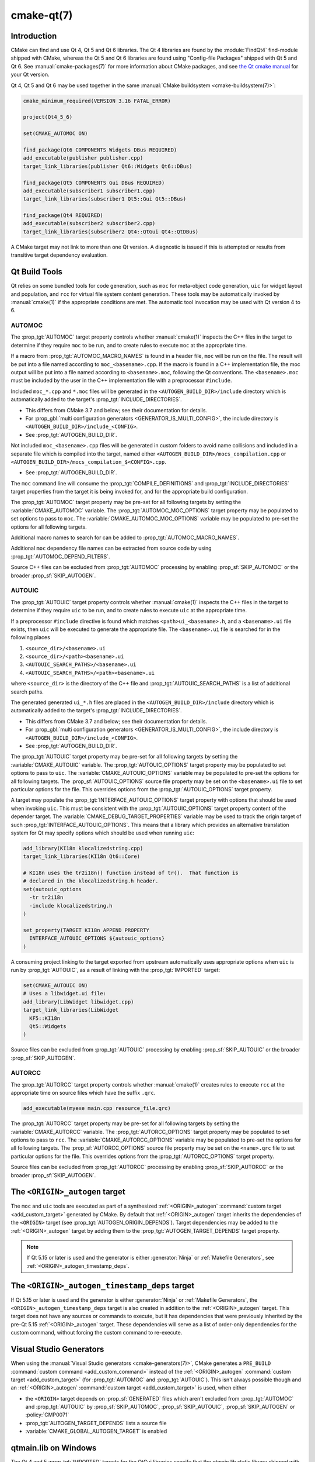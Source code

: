 .. cmake-manual-description: CMake Qt Features Reference

cmake-qt(7)
***********

.. only:: html

   .. contents::

Introduction
============

CMake can find and use Qt 4, Qt 5 and Qt 6 libraries. The Qt 4 libraries are
found by the :module:`FindQt4` find-module shipped with CMake, whereas the
Qt 5 and Qt 6 libraries are found using "Config-file Packages" shipped with
Qt 5 and Qt 6. See :manual:`cmake-packages(7)` for more information about CMake
packages, and see `the Qt cmake manual`_ for your Qt version.

.. _`the Qt cmake manual`: https://doc.qt.io/qt-6/cmake-manual.html

Qt 4, Qt 5 and Qt 6 may be used together in the same
:manual:`CMake buildsystem <cmake-buildsystem(7)>`:

.. code-block:: cmake

  cmake_minimum_required(VERSION 3.16 FATAL_ERROR)

  project(Qt4_5_6)

  set(CMAKE_AUTOMOC ON)

  find_package(Qt6 COMPONENTS Widgets DBus REQUIRED)
  add_executable(publisher publisher.cpp)
  target_link_libraries(publisher Qt6::Widgets Qt6::DBus)

  find_package(Qt5 COMPONENTS Gui DBus REQUIRED)
  add_executable(subscriber1 subscriber1.cpp)
  target_link_libraries(subscriber1 Qt5::Gui Qt5::DBus)

  find_package(Qt4 REQUIRED)
  add_executable(subscriber2 subscriber2.cpp)
  target_link_libraries(subscriber2 Qt4::QtGui Qt4::QtDBus)

A CMake target may not link to more than one Qt version.  A diagnostic is issued
if this is attempted or results from transitive target dependency evaluation.

Qt Build Tools
==============

Qt relies on some bundled tools for code generation, such as ``moc`` for
meta-object code generation, ``uic`` for widget layout and population,
and ``rcc`` for virtual file system content generation.  These tools may be
automatically invoked by :manual:`cmake(1)` if the appropriate conditions
are met.  The automatic tool invocation may be used with Qt version 4 to 6.

.. _`Qt AUTOMOC`:

AUTOMOC
^^^^^^^

The :prop_tgt:`AUTOMOC` target property controls whether :manual:`cmake(1)`
inspects the C++ files in the target to determine if they require ``moc`` to
be run, and to create rules to execute ``moc`` at the appropriate time.

If a macro from :prop_tgt:`AUTOMOC_MACRO_NAMES` is found in a header file,
``moc`` will be run on the file.  The result will be put into a file named
according to ``moc_<basename>.cpp``.
If the macro is found in a C++ implementation
file, the moc output will be put into a file named according to
``<basename>.moc``, following the Qt conventions.  The ``<basename>.moc`` must
be included by the user in the C++ implementation file with a preprocessor
``#include``.

Included ``moc_*.cpp`` and ``*.moc`` files will be generated in the
``<AUTOGEN_BUILD_DIR>/include`` directory which is
automatically added to the target's :prop_tgt:`INCLUDE_DIRECTORIES`.

* This differs from CMake 3.7 and below; see their documentation for details.

* For :prop_gbl:`multi configuration generators <GENERATOR_IS_MULTI_CONFIG>`,
  the include directory is ``<AUTOGEN_BUILD_DIR>/include_<CONFIG>``.

* See :prop_tgt:`AUTOGEN_BUILD_DIR`.

Not included ``moc_<basename>.cpp`` files will be generated in custom
folders to avoid name collisions and included in a separate
file which is compiled into the target, named either
``<AUTOGEN_BUILD_DIR>/mocs_compilation.cpp`` or
``<AUTOGEN_BUILD_DIR>/mocs_compilation_$<CONFIG>.cpp``.

* See :prop_tgt:`AUTOGEN_BUILD_DIR`.

The ``moc`` command line will consume the :prop_tgt:`COMPILE_DEFINITIONS` and
:prop_tgt:`INCLUDE_DIRECTORIES` target properties from the target it is being
invoked for, and for the appropriate build configuration.

The :prop_tgt:`AUTOMOC` target property may be pre-set for all
following targets by setting the :variable:`CMAKE_AUTOMOC` variable.  The
:prop_tgt:`AUTOMOC_MOC_OPTIONS` target property may be populated to set
options to pass to ``moc``. The :variable:`CMAKE_AUTOMOC_MOC_OPTIONS`
variable may be populated to pre-set the options for all following targets.

Additional macro names to search for can be added to
:prop_tgt:`AUTOMOC_MACRO_NAMES`.

Additional ``moc`` dependency file names can be extracted from source code
by using :prop_tgt:`AUTOMOC_DEPEND_FILTERS`.

Source C++ files can be excluded from :prop_tgt:`AUTOMOC` processing by
enabling :prop_sf:`SKIP_AUTOMOC` or the broader :prop_sf:`SKIP_AUTOGEN`.

.. _`Qt AUTOUIC`:

AUTOUIC
^^^^^^^

The :prop_tgt:`AUTOUIC` target property controls whether :manual:`cmake(1)`
inspects the C++ files in the target to determine if they require ``uic`` to
be run, and to create rules to execute ``uic`` at the appropriate time.

If a preprocessor ``#include`` directive is found which matches
``<path>ui_<basename>.h``, and a ``<basename>.ui`` file exists,
then ``uic`` will be executed to generate the appropriate file.
The ``<basename>.ui`` file is searched for in the following places

1. ``<source_dir>/<basename>.ui``
2. ``<source_dir>/<path><basename>.ui``
3. ``<AUTOUIC_SEARCH_PATHS>/<basename>.ui``
4. ``<AUTOUIC_SEARCH_PATHS>/<path><basename>.ui``

where ``<source_dir>`` is the directory of the C++ file and
:prop_tgt:`AUTOUIC_SEARCH_PATHS` is a list of additional search paths.

The generated generated ``ui_*.h`` files are placed in the
``<AUTOGEN_BUILD_DIR>/include`` directory which is
automatically added to the target's :prop_tgt:`INCLUDE_DIRECTORIES`.

* This differs from CMake 3.7 and below; see their documentation for details.

* For :prop_gbl:`multi configuration generators <GENERATOR_IS_MULTI_CONFIG>`,
  the include directory is ``<AUTOGEN_BUILD_DIR>/include_<CONFIG>``.

* See :prop_tgt:`AUTOGEN_BUILD_DIR`.

The :prop_tgt:`AUTOUIC` target property may be pre-set for all following
targets by setting the :variable:`CMAKE_AUTOUIC` variable.  The
:prop_tgt:`AUTOUIC_OPTIONS` target property may be populated to set options
to pass to ``uic``.  The :variable:`CMAKE_AUTOUIC_OPTIONS` variable may be
populated to pre-set the options for all following targets.  The
:prop_sf:`AUTOUIC_OPTIONS` source file property may be set on the
``<basename>.ui`` file to set particular options for the file.  This
overrides options from the :prop_tgt:`AUTOUIC_OPTIONS` target property.

A target may populate the :prop_tgt:`INTERFACE_AUTOUIC_OPTIONS` target
property with options that should be used when invoking ``uic``.  This must be
consistent with the :prop_tgt:`AUTOUIC_OPTIONS` target property content of the
depender target.  The :variable:`CMAKE_DEBUG_TARGET_PROPERTIES` variable may
be used to track the origin target of such
:prop_tgt:`INTERFACE_AUTOUIC_OPTIONS`.  This means that a library which
provides an alternative translation system for Qt may specify options which
should be used when running ``uic``:

.. code-block:: cmake

  add_library(KI18n klocalizedstring.cpp)
  target_link_libraries(KI18n Qt6::Core)

  # KI18n uses the tr2i18n() function instead of tr().  That function is
  # declared in the klocalizedstring.h header.
  set(autouic_options
    -tr tr2i18n
    -include klocalizedstring.h
  )

  set_property(TARGET KI18n APPEND PROPERTY
    INTERFACE_AUTOUIC_OPTIONS ${autouic_options}
  )

A consuming project linking to the target exported from upstream automatically
uses appropriate options when ``uic`` is run by :prop_tgt:`AUTOUIC`, as a
result of linking with the :prop_tgt:`IMPORTED` target:

.. code-block:: cmake

  set(CMAKE_AUTOUIC ON)
  # Uses a libwidget.ui file:
  add_library(LibWidget libwidget.cpp)
  target_link_libraries(LibWidget
    KF5::KI18n
    Qt5::Widgets
  )

Source files can be excluded from :prop_tgt:`AUTOUIC` processing by
enabling :prop_sf:`SKIP_AUTOUIC` or the broader :prop_sf:`SKIP_AUTOGEN`.

.. _`Qt AUTORCC`:

AUTORCC
^^^^^^^

The :prop_tgt:`AUTORCC` target property controls whether :manual:`cmake(1)`
creates rules to execute ``rcc`` at the appropriate time on source files
which have the suffix ``.qrc``.

.. code-block:: cmake

  add_executable(myexe main.cpp resource_file.qrc)

The :prop_tgt:`AUTORCC` target property may be pre-set for all following targets
by setting the :variable:`CMAKE_AUTORCC` variable.  The
:prop_tgt:`AUTORCC_OPTIONS` target property may be populated to set options
to pass to ``rcc``.  The :variable:`CMAKE_AUTORCC_OPTIONS` variable may be
populated to pre-set the options for all following targets.  The
:prop_sf:`AUTORCC_OPTIONS` source file property may be set on the
``<name>.qrc`` file to set particular options for the file.  This
overrides options from the :prop_tgt:`AUTORCC_OPTIONS` target property.

Source files can be excluded from :prop_tgt:`AUTORCC` processing by
enabling :prop_sf:`SKIP_AUTORCC` or the broader :prop_sf:`SKIP_AUTOGEN`.

.. _`<ORIGIN>_autogen`:

The ``<ORIGIN>_autogen`` target
===============================

The ``moc`` and ``uic`` tools are executed as part of a synthesized
:ref:`<ORIGIN>_autogen` :command:`custom target <add_custom_target>` generated by
CMake.  By default that :ref:`<ORIGIN>_autogen` target inherits the dependencies
of the ``<ORIGIN>`` target (see :prop_tgt:`AUTOGEN_ORIGIN_DEPENDS`).
Target dependencies may be added to the :ref:`<ORIGIN>_autogen` target by adding
them to the :prop_tgt:`AUTOGEN_TARGET_DEPENDS` target property.

.. note::
  If Qt 5.15 or later is used and the generator is either :generator:`Ninja` or
  :ref:`Makefile Generators`, see :ref:`<ORIGIN>_autogen_timestamp_deps`.

.. _`<ORIGIN>_autogen_timestamp_deps`:

The ``<ORIGIN>_autogen_timestamp_deps`` target
==============================================

If Qt 5.15 or later is used and the generator is either :generator:`Ninja` or
:ref:`Makefile Generators`, the ``<ORIGIN>_autogen_timestamp_deps`` target is
also created in addition to the :ref:`<ORIGIN>_autogen` target.  This target
does not have any sources or commands to execute, but it has dependencies that
were previously inherited by the pre-Qt 5.15 :ref:`<ORIGIN>_autogen` target.
These dependencies will serve as a list of order-only dependencies for the
custom command, without forcing the custom command to re-execute.

Visual Studio Generators
========================

When using the :manual:`Visual Studio generators <cmake-generators(7)>`, CMake
generates a ``PRE_BUILD`` :command:`custom command <add_custom_command>`
instead of the :ref:`<ORIGIN>_autogen`
:command:`custom target <add_custom_target>` (for :prop_tgt:`AUTOMOC` and
:prop_tgt:`AUTOUIC`).  This isn't always possible though and an
:ref:`<ORIGIN>_autogen` :command:`custom target <add_custom_target>` is used,
when either

- the ``<ORIGIN>`` target depends on :prop_sf:`GENERATED` files which aren't
  excluded from :prop_tgt:`AUTOMOC` and :prop_tgt:`AUTOUIC` by
  :prop_sf:`SKIP_AUTOMOC`, :prop_sf:`SKIP_AUTOUIC`, :prop_sf:`SKIP_AUTOGEN`
  or :policy:`CMP0071`
- :prop_tgt:`AUTOGEN_TARGET_DEPENDS` lists a source file
- :variable:`CMAKE_GLOBAL_AUTOGEN_TARGET` is enabled

qtmain.lib on Windows
=====================

The Qt 4 and 5 :prop_tgt:`IMPORTED` targets for the QtGui libraries specify
that the qtmain.lib static library shipped with Qt will be linked by all
dependent executables which have the :prop_tgt:`WIN32_EXECUTABLE` enabled.

To disable this behavior, enable the ``Qt5_NO_LINK_QTMAIN`` target property for
Qt 5 based targets or ``QT4_NO_LINK_QTMAIN`` target property for Qt 4 based
targets.

.. code-block:: cmake

  add_executable(myexe WIN32 main.cpp)
  target_link_libraries(myexe Qt4::QtGui)

  add_executable(myexe_no_qtmain WIN32 main_no_qtmain.cpp)
  set_property(TARGET main_no_qtmain PROPERTY QT4_NO_LINK_QTMAIN ON)
  target_link_libraries(main_no_qtmain Qt4::QtGui)
